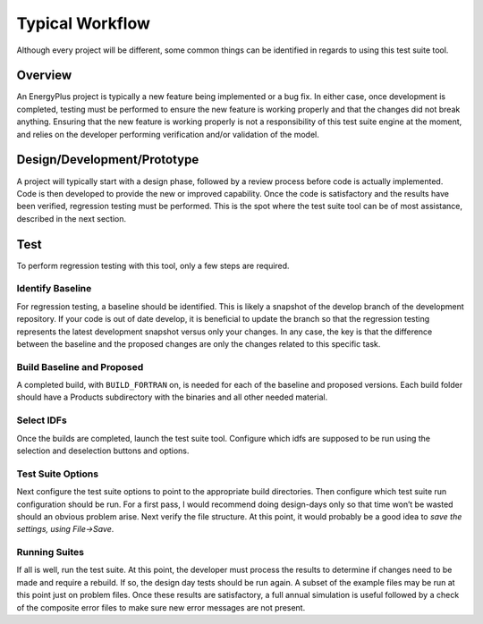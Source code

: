 Typical Workflow
================

Although every project will be different, some common things can be
identified in regards to using this test suite tool.

Overview
--------

An EnergyPlus project is typically a new feature being implemented or a
bug fix. In either case, once development is completed, testing must be
performed to ensure the new feature is working properly and that the
changes did not break anything. Ensuring that the new feature is working
properly is not a responsibility of this test suite engine at the
moment, and relies on the developer performing verification and/or
validation of the model.

Design/Development/Prototype
----------------------------

A project will typically start with a design phase, followed by a review
process before code is actually implemented. Code is then developed to
provide the new or improved capability. Once the code is satisfactory
and the results have been verified, regression testing must be
performed. This is the spot where the test suite tool can be of most
assistance, described in the next section.

Test
----

To perform regression testing with this tool, only a few steps are
required.

Identify Baseline
~~~~~~~~~~~~~~~~~

For regression testing, a baseline should be identified. This is likely
a snapshot of the develop branch of the development repository. If your code is
out of date develop, it is beneficial to update the
branch so that the regression testing represents the latest development
snapshot versus only your changes. In any case, the key is that the
difference between the baseline and the proposed changes are only the
changes related to this specific task.

Build Baseline and Proposed
~~~~~~~~~~~~~~~~~~~~~~~~~~~

A completed build, with ``BUILD_FORTRAN`` on, is needed for each of
the baseline and proposed versions.  Each build folder should have a
Products subdirectory with the binaries and all other needed material.

Select IDFs
~~~~~~~~~~~

Once the builds are completed, launch the test suite tool.
Configure which idfs are supposed to be run using the selection
and deselection buttons and options.

Test Suite Options
~~~~~~~~~~~~~~~~~~

Next configure the test suite options to point to the appropriate build
directories. Then configure which test suite run
configuration should be run. For a first pass, I would recommend doing
design-days only so that time won’t be wasted should an obvious problem
arise. Next verify the file structure. At this point, it would probably
be a good idea to *save the settings, using File->Save*.

Running Suites
~~~~~~~~~~~~~~

If all is well, run the test suite. At this point, the developer must
process the results to determine if changes need to be made and require
a rebuild. If so, the design day tests should be run again. A subset of
the example files may be run at this point just on problem files. Once
these results are satisfactory, a full annual simulation is useful
followed by a check of the composite error files to make sure new error
messages are not present.
